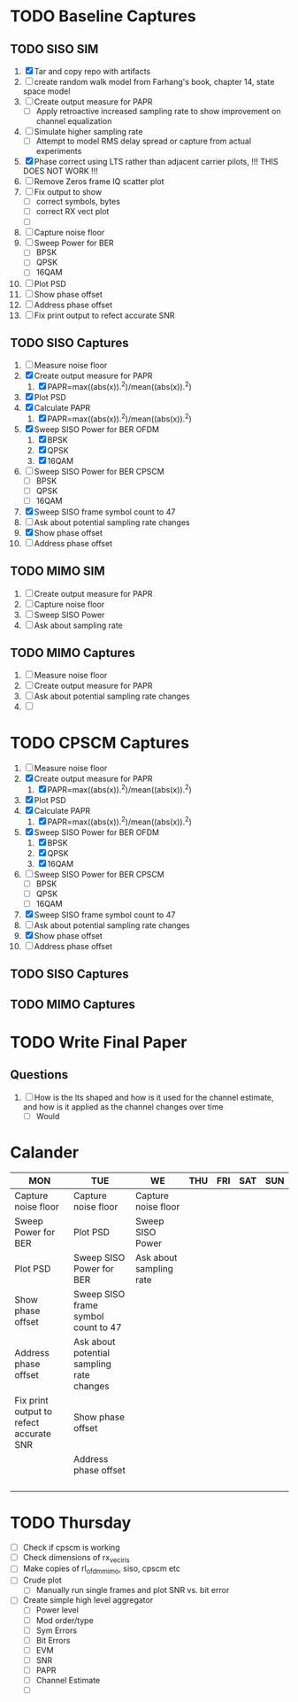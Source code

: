 * TODO Baseline Captures
** TODO SISO SIM
  1) [X] Tar and copy repo with artifacts
  2) [ ] create random walk model from Farhang's book, chapter 14, state space model
  3) [ ] Create output measure for PAPR
     - [ ] Apply retroactive increased sampling rate to show improvement on channel equalization       
  4) [ ] Simulate higher sampling rate
     - [ ] Attempt to model RMS delay spread or capture from actual experiments

  5) [X] Phase correct using LTS rather than adjacent carrier pilots, !!! THIS DOES NOT WORK !!!
  6) [ ] Remove Zeros frame IQ scatter plot
  7) [ ] Fix output to show
     - [ ] correct symbols, bytes
     - [ ] correct RX vect plot
     - [ ] 
  8) [ ] Capture noise floor
  9) [ ] Sweep Power for BER
     - [ ] BPSK
     - [ ] QPSK
     - [ ] 16QAM
  10) [ ] Plot PSD				
  11) [ ] Show phase offset			
  12) [ ] Address phase offset			
  13) [ ] Fix print output to refect accurate SNR
** TODO SISO Captures
  1) [ ] Measure noise floor
  2) [X] Create output measure for PAPR
     1. [X] PAPR=max((abs(x)).^2)/mean((abs(x)).^2)
  3) [X] Plot PSD
  4) [X] Calculate PAPR
     1. [X] PAPR=max((abs(x)).^2)/mean((abs(x)).^2)
  5) [X] Sweep SISO Power for BER OFDM
     1. [X] BPSK
     2. [X] QPSK
     3. [X] 16QAM

  6) [ ] Sweep SISO Power for BER CPSCM
     - [ ] BPSK
     - [ ] QPSK
     - [ ] 16QAM
  7) [X] Sweep SISO frame symbol count to 47	   
  8) [ ] Ask about potential sampling rate changes 
  9) [X] Show phase offset			   
  10) [ ] Address phase offset                      
    
** TODO MIMO SIM
  1) [ ] Create output measure for PAPR
  2) [ ] Capture noise floor	
  3) [ ] Sweep SISO Power	
  4) [ ] Ask about sampling rate

** TODO MIMO Captures
  1) [ ] Measure noise floor
  2) [ ] Create output measure for PAPR
  3) [ ] Ask about potential sampling rate changes
  4) [ ] 
* TODO CPSCM Captures
  1) [ ] Measure noise floor
  2) [X] Create output measure for PAPR
     1. [X] PAPR=max((abs(x)).^2)/mean((abs(x)).^2)
  3) [X] Plot PSD
  4) [X] Calculate PAPR
     1. [X] PAPR=max((abs(x)).^2)/mean((abs(x)).^2)
  5) [X] Sweep SISO Power for BER OFDM
     1. [X] BPSK
     2. [X] QPSK
     3. [X] 16QAM

  6) [ ] Sweep SISO Power for BER CPSCM
     - [ ] BPSK
     - [ ] QPSK
     - [ ] 16QAM
  7) [X] Sweep SISO frame symbol count to 47	   
  8) [ ] Ask about potential sampling rate changes 
  9) [X] Show phase offset			   
  10) [ ] Address phase offset                      

** TODO SISO Captures
** TODO MIMO Captures
* TODO Write Final Paper

** Questions
  1) [ ] How is the lts shaped and how is it used for the channel estimate, and how is it applied as the channel changes over time
     - [ ] Would 

* Calander

 | MON                                     | TUE                                       | WE                      | THU | FRI | SAT | SUN |
 |-----------------------------------------+-------------------------------------------+-------------------------+-----+-----+-----+-----|
 | Capture noise floor                     | Capture noise floor                       | Capture noise floor     |     |     |     |     |
 | Sweep Power for BER                     | Plot PSD                                  | Sweep SISO Power        |     |     |     |     |
 | Plot PSD                                | Sweep SISO Power for BER                  | Ask about sampling rate |     |     |     |     |
 | Show phase offset                       | Sweep SISO frame symbol count to 47       |                         |     |     |     |     |
 | Address phase offset                    | Ask about potential sampling rate changes |                         |     |     |     |     |
 | Fix print output to refect accurate SNR | Show phase offset                         |                         |     |     |     |     |
 |                                         | Address phase offset                      |                         |     |     |     |     |
 |                                         |                                           |                         |     |     |     |     |
 |                                         |                                           |                         |     |     |     |     |
 |                                         |                                           |                         |     |     |     |     |
 |                                         |                                           |                         |     |     |     |     |


* TODO Thursday
  - [ ] Check if cpscm is working
  - [ ] Check dimensions of rx_vec_iris
  - [ ] Make copies of rl_ofdm_mimo, siso, cpscm etc
  - [ ] Crude plot
    - [ ] Manually run single frames and plot SNR vs. bit error
  - [ ] Create simple high level aggregator
    - [ ] Power level
    - [ ] Mod order/type
    - [ ] Sym Errors
    - [ ] Bit Errors
    - [ ] EVM
    - [ ] SNR
    - [ ] PAPR
    - [ ] Channel Estimate
      
      

    - [ ] 
     









